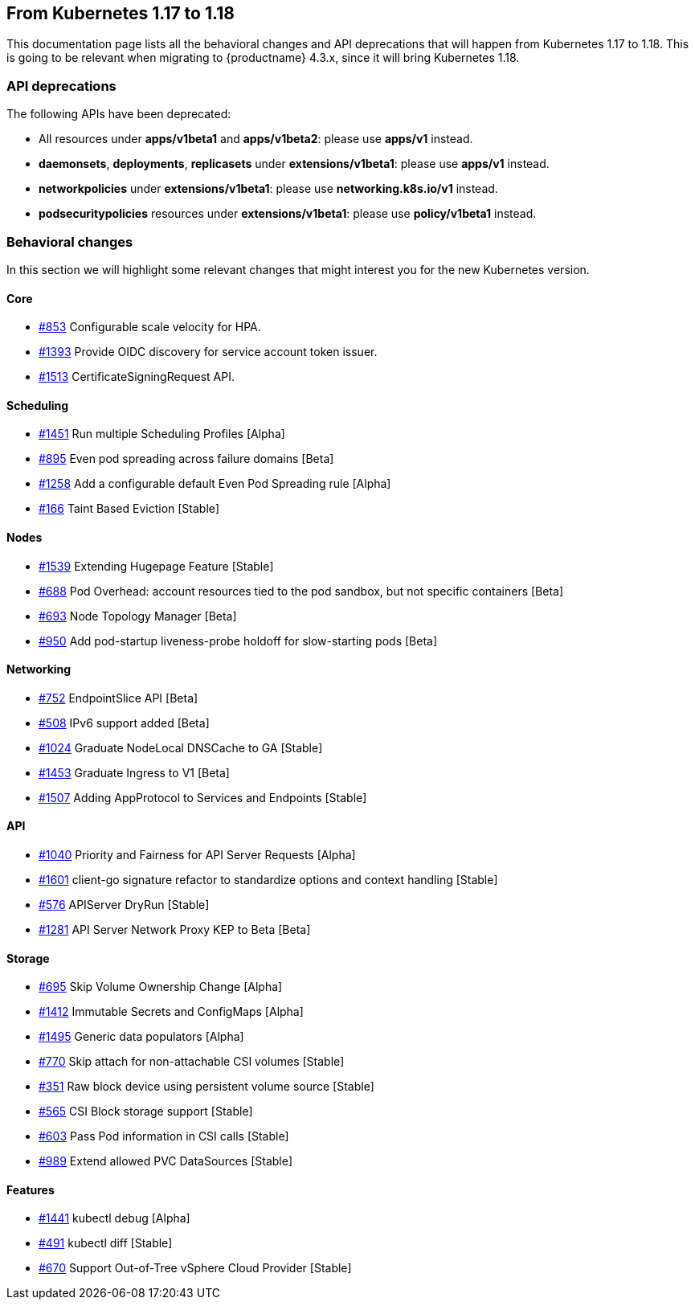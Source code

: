 == From Kubernetes 1.17 to 1.18

This documentation page lists all the behavioral changes and API deprecations that will happen from Kubernetes 1.17 to 1.18. This is going to be relevant when migrating to {productname} 4.3.x, since it will bring Kubernetes 1.18.

=== API deprecations

The following APIs have been deprecated:

- All resources under *apps/v1beta1* and *apps/v1beta2*: please use *apps/v1* instead.
- *daemonsets*, *deployments*, *replicasets* under *extensions/v1beta1*: please use *apps/v1* instead.
- *networkpolicies* under *extensions/v1beta1*: please use *networking.k8s.io/v1* instead.
- *podsecuritypolicies* resources under *extensions/v1beta1*: please use *policy/v1beta1* instead.

=== Behavioral changes

In this section we will highlight some relevant changes that might interest you for the new Kubernetes version.

==== Core

- link:https://github.com/kubernetes/enhancements/issues/853[#853] Configurable scale velocity for HPA.
- link:https://github.com/kubernetes/enhancements/issues/1393[#1393] Provide OIDC discovery for service account token issuer.
- link:https://github.com/kubernetes/enhancements/issues/1513[#1513] CertificateSigningRequest API.

==== Scheduling

- link:https://github.com/kubernetes/enhancements/issues/1451[#1451] Run multiple Scheduling Profiles [Alpha]
- link:https://github.com/kubernetes/enhancements/issues/895[#895] Even pod spreading across failure domains [Beta]
- link:https://github.com/kubernetes/enhancements/issues/1258[#1258] Add a configurable default Even Pod Spreading rule [Alpha]
- link:https://github.com/kubernetes/enhancements/issues/166[#166] Taint Based Eviction [Stable]

==== Nodes

- link:https://github.com/kubernetes/enhancements/issues/1539[#1539] Extending Hugepage Feature [Stable]
- link:https://github.com/kubernetes/enhancements/issues/688[#688] Pod Overhead: account resources tied to the pod sandbox, but not specific containers [Beta]
- link:https://github.com/kubernetes/enhancements/issues/693[#693] Node Topology Manager [Beta]
- link:https://github.com/kubernetes/enhancements/issues/950[#950] Add pod-startup liveness-probe holdoff for slow-starting pods [Beta]

==== Networking

- link:https://github.com/kubernetes/enhancements/issues/752[#752] EndpointSlice API [Beta]
- link:https://github.com/kubernetes/enhancements/issues/508[#508] IPv6 support added [Beta]
- link:https://github.com/kubernetes/enhancements/issues/1024[#1024] Graduate NodeLocal DNSCache to GA [Stable]
- link:https://github.com/kubernetes/enhancements/issues/1453[#1453] Graduate Ingress to V1 [Beta]
- link:https://github.com/kubernetes/enhancements/issues/1507[#1507] Adding AppProtocol to Services and Endpoints [Stable]

==== API

- link:https://github.com/kubernetes/enhancements/issues/1040[#1040] Priority and Fairness for API Server Requests [Alpha]
- link:https://github.com/kubernetes/enhancements/issues/1601[#1601] client-go signature refactor to standardize options and context handling [Stable]
- link:https://github.com/kubernetes/enhancements/issues/576[#576] APIServer DryRun [Stable]
- link:https://github.com/kubernetes/enhancements/issues/1281[#1281] API Server Network Proxy KEP to Beta [Beta]

==== Storage

- link:https://github.com/kubernetes/enhancements/issues/695[#695] Skip Volume Ownership Change [Alpha]
- link:https://github.com/kubernetes/enhancements/issues/1412[#1412] Immutable Secrets and ConfigMaps [Alpha]
- link:https://github.com/kubernetes/enhancements/issues/1495[#1495] Generic data populators [Alpha]
- link:https://github.com/kubernetes/enhancements/issues/770[#770] Skip attach for non-attachable CSI volumes [Stable]
- link:https://github.com/kubernetes/enhancements/issues/351[#351] Raw block device using persistent volume source [Stable]
- link:https://github.com/kubernetes/enhancements/issues/565[#565] CSI Block storage support [Stable]
- link:https://github.com/kubernetes/enhancements/issues/603[#603] Pass Pod information in CSI calls [Stable]
- link:https://github.com/kubernetes/enhancements/issues/989[#989] Extend allowed PVC DataSources [Stable]

==== Features

- link:https://github.com/kubernetes/enhancements/issues/1441[#1441] kubectl debug [Alpha]
- link:https://github.com/kubernetes/enhancements/issues/491[#491] kubectl diff [Stable]
- link:https://github.com/kubernetes/enhancements/issues/670[#670] Support Out-of-Tree vSphere Cloud Provider [Stable]
